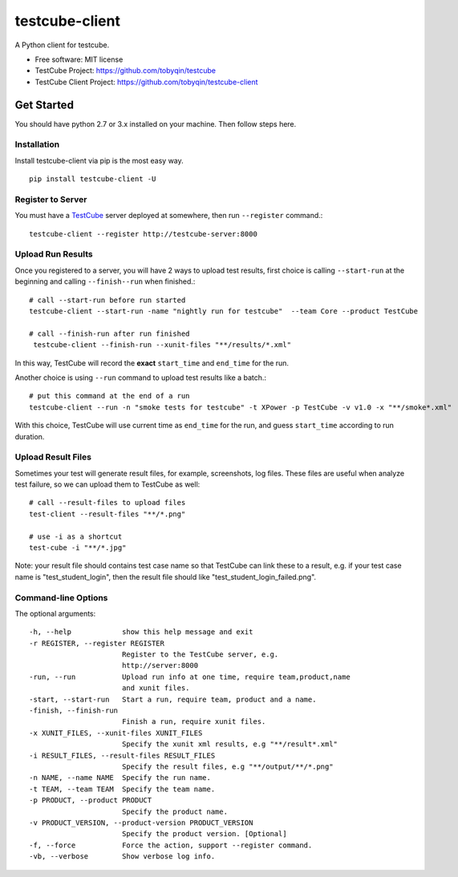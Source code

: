 ===============
testcube-client
===============


.. image:: https://img.shields.io/pypi/v/testcube-client.svg
        :target: https://pypi.python.org/pypi/testcube-client

.. image:: https://img.shields.io/travis/tobyqin/testcube-client.svg
        :target: https://travis-ci.org/tobyqin/testcube-client

.. image:: https://pyup.io/repos/github/tobyqin/testcube-client/shield.svg
     :target: https://pyup.io/repos/github/tobyqin/testcube-client/
     :alt: Updates


A Python client for testcube.


* Free software: MIT license
* TestCube Project: https://github.com/tobyqin/testcube
* TestCube Client Project: https://github.com/tobyqin/testcube-client


Get Started
-----------

You should have python 2.7 or 3.x installed on your machine. Then follow steps here.

Installation
~~~~~~~~~~~~
Install testcube-client via pip is the most easy way.

::

  pip install testcube-client -U

Register to Server
~~~~~~~~~~~~~~~~~~

You must have a TestCube_ server deployed at somewhere, then run ``--register`` command.::

  testcube-client --register http://testcube-server:8000

Upload Run Results
~~~~~~~~~~~~~~~~~~

Once you registered to a server, you will have 2 ways to upload test results,
first choice is calling ``--start-run`` at the beginning and calling ``--finish--run`` when finished.::

  # call --start-run before run started
  testcube-client --start-run -name "nightly run for testcube"  --team Core --product TestCube

  # call --finish-run after run finished
   testcube-client --finish-run --xunit-files "**/results/*.xml"

In this way, TestCube will record the **exact** ``start_time`` and ``end_time`` for the run.

Another choice is using ``--run`` command to upload test results like a batch.::

  # put this command at the end of a run
  testcube-client --run -n "smoke tests for testcube" -t XPower -p TestCube -v v1.0 -x "**/smoke*.xml"

With this choice, TestCube will use current time as ``end_time`` for the run, and guess ``start_time``
according to run duration.

Upload Result Files
~~~~~~~~~~~~~~~~~~~

Sometimes your test will generate result files, for example, screenshots, log files. These files are useful
when analyze test failure, so we can upload them to TestCube as well::

  # call --result-files to upload files
  test-client --result-files "**/*.png"

  # use -i as a shortcut
  test-cube -i "**/*.jpg"

Note: your result file should contains test case name so that TestCube can link these to a result,
e.g. if your test case name is "test_student_login", then the result file should like "test_student_login_failed.png".

Command-line Options
~~~~~~~~~~~~~~~~~~~~

The optional arguments::

  -h, --help            show this help message and exit
  -r REGISTER, --register REGISTER
                        Register to the TestCube server, e.g.
                        http://server:8000
  -run, --run           Upload run info at one time, require team,product,name
                        and xunit files.
  -start, --start-run   Start a run, require team, product and a name.
  -finish, --finish-run
                        Finish a run, require xunit files.
  -x XUNIT_FILES, --xunit-files XUNIT_FILES
                        Specify the xunit xml results, e.g "**/result*.xml"
  -i RESULT_FILES, --result-files RESULT_FILES
                        Specify the result files, e.g "**/output/**/*.png"
  -n NAME, --name NAME  Specify the run name.
  -t TEAM, --team TEAM  Specify the team name.
  -p PRODUCT, --product PRODUCT
                        Specify the product name.
  -v PRODUCT_VERSION, --product-version PRODUCT_VERSION
                        Specify the product version. [Optional]
  -f, --force           Force the action, support --register command.
  -vb, --verbose        Show verbose log info.


.. _TestCube: https://github.com/tobyqin/testcube
